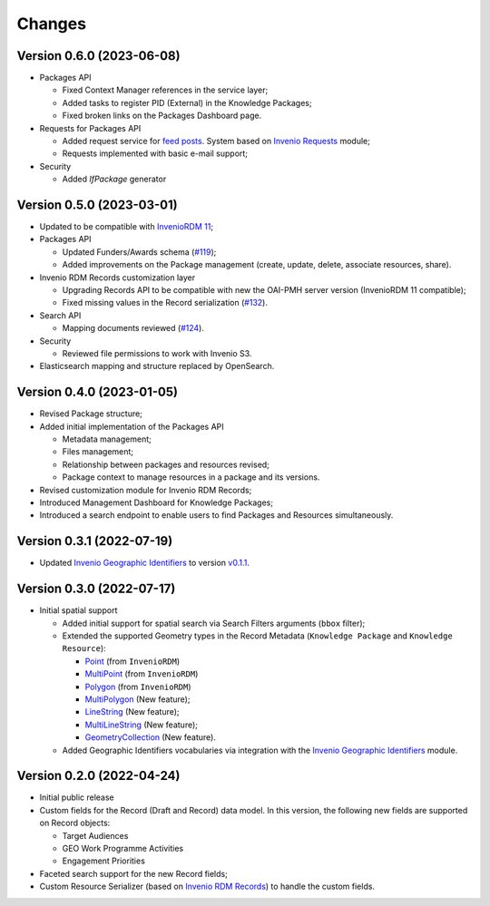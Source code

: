 ..
    Copyright (C) 2022 Geo Secretariat.

    geo-rdm-records is free software; you can redistribute it and/or modify
    it under the terms of the MIT License; see LICENSE file for more details.

Changes
=======

Version 0.6.0 (2023-06-08)
--------------------------

- Packages API

  - Fixed Context Manager references in the service layer;

  - Added tasks to register PID (External) in the Knowledge Packages;

  - Fixed broken links on the Packages Dashboard page.

- Requests for Packages API

  - Added request service for `feed posts <https://gkhub.earthobservations.org/feed>`_. System based on `Invenio Requests <https://inveniordm.docs.cern.ch/develop/architecture/requests/>`_ module;

  - Requests implemented with basic e-mail support;

- Security

  - Added `IfPackage` generator


Version 0.5.0 (2023-03-01)
--------------------------

- Updated to be compatible with `InvenioRDM 11 <https://inveniordm.docs.cern.ch/releases/versions/version-v11.0.0/>`_;

- Packages API

  - Updated Funders/Awards schema (`#119 <https://github.com/geo-knowledge-hub/geo-rdm-records/issues/119>`_);
  - Added improvements on the Package management (create, update, delete, associate resources, share).

- Invenio RDM Records customization layer

  - Upgrading Records API to be compatible with new the OAI-PMH server version (InvenioRDM 11 compatible);
  - Fixed missing values in the Record serialization (`#132 <https://github.com/geo-knowledge-hub/geo-rdm-records/issues/132>`_).

- Search API

  - Mapping documents reviewed (`#124 <https://github.com/geo-knowledge-hub/geo-rdm-records/issues/124>`_).

- Security

  - Reviewed file permissions to work with Invenio S3.

- Elasticsearch mapping and structure replaced by OpenSearch.


Version 0.4.0 (2023-01-05)
--------------------------

- Revised Package structure;
- Added initial implementation of the Packages API
  
  - Metadata management;
  - Files management;
  - Relationship between packages and resources revised;
  - Package context to manage resources in a package and its versions.

- Revised customization module for Invenio RDM Records;
- Introduced Management Dashboard for Knowledge Packages;
- Introduced a search endpoint to enable users to find Packages and Resources simultaneously.

Version 0.3.1 (2022-07-19)
--------------------------

- Updated `Invenio Geographic Identifiers <https://github.com/geo-knowledge-hub/invenio-geographic-identifiers>`_ to version `v0.1.1 <https://github.com/geo-knowledge-hub/invenio-geographic-identifiers/releases/tag/v0.1.1>`_.

Version 0.3.0 (2022-07-17)
--------------------------

- Initial spatial support

  - Added initial support for spatial search via Search Filters arguments (``bbox`` filter);
  - Extended the supported Geometry types in the Record Metadata (``Knowledge Package`` and ``Knowledge Resource``):

    - `Point <https://tools.ietf.org/html/rfc7946#section-3.1.2>`_ (from ``InvenioRDM``)
    - `MultiPoint <https://tools.ietf.org/html/rfc7946#section-3.1.3>`_ (from ``InvenioRDM``)
    - `Polygon <https://tools.ietf.org/html/rfc7946#section-3.1.6>`_ (from ``InvenioRDM``)
    - `MultiPolygon <https://tools.ietf.org/html/rfc7946#section-3.1.7>`_ (New feature);
    - `LineString <https://tools.ietf.org/html/rfc7946#section-3.1.4>`_ (New feature);
    - `MultiLineString <https://tools.ietf.org/html/rfc7946#section-3.1.5>`_ (New feature);
    - `GeometryCollection <https://tools.ietf.org/html/rfc7946#section-3.1.8>`_ (New feature).
    
  - Added Geographic Identifiers vocabularies via integration with the `Invenio Geographic Identifiers <https://github.com/geo-knowledge-hub/invenio-geographic-identifiers>`_ module.

Version 0.2.0 (2022-04-24)
--------------------------

- Initial public release
- Custom fields for the Record (Draft and Record) data model. In this version, the following new fields are supported on Record objects:

  - Target Audiences
  - GEO Work Programme Activities
  - Engagement Priorities
- Faceted search support for the new Record fields;
- Custom Resource Serializer (based on `Invenio RDM Records <https://github.com/inveniosoftware/invenio-rdm-records>`_) to handle the custom fields.
